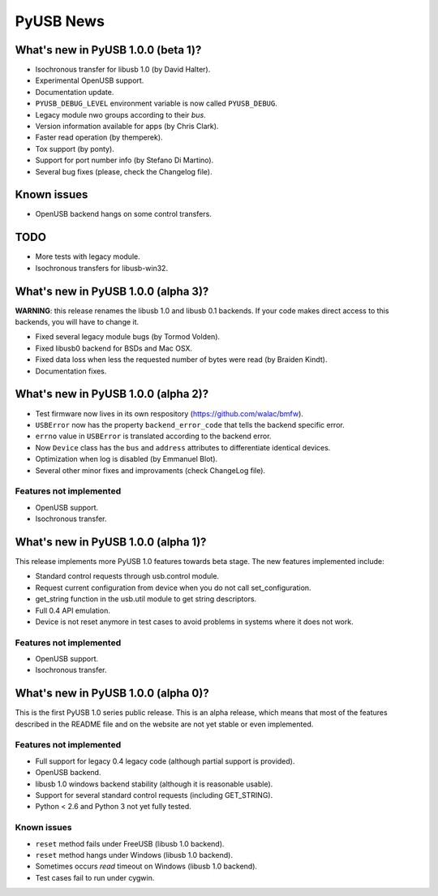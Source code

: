 ==========
PyUSB News
==========

What's new in PyUSB 1.0.0 (beta 1)?
===================================

- Isochronous transfer for libusb 1.0 (by David Halter).
- Experimental OpenUSB support.
- Documentation update.
- ``PYUSB_DEBUG_LEVEL`` environment variable is now called ``PYUSB_DEBUG``.
- Legacy module nwo groups according to their *bus*.
- Version information available for apps (by Chris Clark).
- Faster read operation (by themperek).
- Tox support (by ponty).
- Support for port number info (by Stefano Di Martino).
- Several bug fixes (please, check the Changelog file).

Known issues
============

- OpenUSB backend hangs on some control transfers.

TODO
====

- More tests with legacy module.
- Isochronous transfers for libusb-win32.

What's new in PyUSB 1.0.0 (alpha 3)?
====================================

**WARNING**: this release renames the libusb 1.0 and libusb 0.1 backends. If
your code makes direct access to this backends, you will have to change it.

- Fixed several legacy module bugs (by Tormod Volden).
- Fixed libusb0 backend for BSDs and Mac OSX.
- Fixed data loss when less the requested number of bytes were read (by
  Braiden Kindt).
- Documentation fixes.

What's new in PyUSB 1.0.0 (alpha 2)?
====================================

- Test firmware now lives in its own respository (https://github.com/walac/bmfw).
- ``USBError`` now has the property ``backend_error_code`` that tells the
  backend specific error.
- ``errno`` value in ``USBError`` is translated according to the backend error.
- Now ``Device`` class has the ``bus`` and ``address`` attributes to
  differentiate identical devices.
- Optimization when log is disabled (by Emmanuel Blot).
- Several other minor fixes and improvaments (check ChangeLog file).

Features not implemented
------------------------

- OpenUSB support.
- Isochronous transfer.

What's new in PyUSB 1.0.0 (alpha 1)?
====================================

This release implements more PyUSB 1.0 features towards beta stage. The new
features implemented include:

- Standard control requests through usb.control module.
- Request current configuration from device when you do not call
  set_configuration.
- get_string function in the usb.util module to get string descriptors.
- Full 0.4 API emulation.
- Device is not reset anymore in test cases to avoid problems in systems
  where it does not work.

Features not implemented
------------------------

- OpenUSB support.
- Isochronous transfer.

What's new in PyUSB 1.0.0 (alpha 0)?
====================================

This is the first PyUSB 1.0 series public release. This is an alpha release,
which means that most of the features described in the README file and on the
website are not yet stable or even implemented.

Features not implemented
------------------------

- Full support for legacy 0.4 legacy code (although partial support is provided).
- OpenUSB backend.
- libusb 1.0 windows backend stability (although it is reasonable usable).
- Support for several standard control requests (including GET_STRING).
- Python < 2.6 and Python 3 not yet fully tested.

Known issues
------------

- ``reset`` method fails under FreeUSB (libusb 1.0 backend).
- ``reset`` method hangs under Windows (libusb 1.0 backend).
- Sometimes occurs `read` timeout on Windows (libusb 1.0 backend).
- Test cases fail to run under cygwin.
